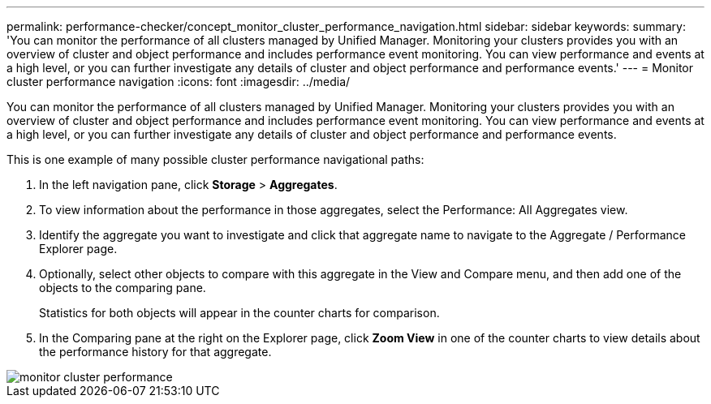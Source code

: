 ---
permalink: performance-checker/concept_monitor_cluster_performance_navigation.html
sidebar: sidebar
keywords: 
summary: 'You can monitor the performance of all clusters managed by Unified Manager. Monitoring your clusters provides you with an overview of cluster and object performance and includes performance event monitoring. You can view performance and events at a high level, or you can further investigate any details of cluster and object performance and performance events.'
---
= Monitor cluster performance navigation
:icons: font
:imagesdir: ../media/

[.lead]
You can monitor the performance of all clusters managed by Unified Manager. Monitoring your clusters provides you with an overview of cluster and object performance and includes performance event monitoring. You can view performance and events at a high level, or you can further investigate any details of cluster and object performance and performance events.

This is one example of many possible cluster performance navigational paths:

. In the left navigation pane, click *Storage* > *Aggregates*.
. To view information about the performance in those aggregates, select the Performance: All Aggregates view.
. Identify the aggregate you want to investigate and click that aggregate name to navigate to the Aggregate / Performance Explorer page.
. Optionally, select other objects to compare with this aggregate in the View and Compare menu, and then add one of the objects to the comparing pane.
+
Statistics for both objects will appear in the counter charts for comparison.

. In the Comparing pane at the right on the Explorer page, click *Zoom View* in one of the counter charts to view details about the performance history for that aggregate.

image::../media/monitor_cluster_performance.png[]
